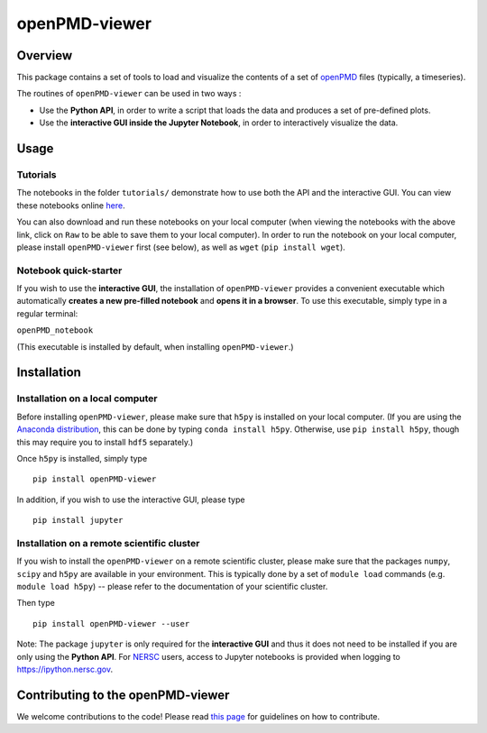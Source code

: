 openPMD-viewer
==============

|Build Status master| |Build Status dev| |pypi version| |Number of PyPI
Downloads| |License|

Overview
--------

This package contains a set of tools to load and visualize the contents
of a set of `openPMD <http://www.openpmd.org/#/start>`__ files
(typically, a timeseries).

The routines of ``openPMD-viewer`` can be used in two ways :

-  Use the **Python API**, in order to write a script that loads the
   data and produces a set of pre-defined plots.

-  Use the **interactive GUI inside the Jupyter Notebook**, in order to
   interactively visualize the data.

Usage
-----

Tutorials
~~~~~~~~~

The notebooks in the folder ``tutorials/`` demonstrate how to use both
the API and the interactive GUI. You can view these notebooks online
`here <https://github.com/openPMD/openPMD-viewer/tree/master/tutorials>`__.

You can also download and run these notebooks on your local computer
(when viewing the notebooks with the above link, click on ``Raw`` to be
able to save them to your local computer). In order to run the notebook
on your local computer, please install ``openPMD-viewer`` first (see
below), as well as ``wget`` (``pip install wget``).

Notebook quick-starter
~~~~~~~~~~~~~~~~~~~~~~

If you wish to use the **interactive GUI**, the installation of
``openPMD-viewer`` provides a convenient executable which automatically
**creates a new pre-filled notebook** and **opens it in a browser**. To
use this executable, simply type in a regular terminal:

``openPMD_notebook``

(This executable is installed by default, when installing
``openPMD-viewer``.)

Installation
------------

Installation on a local computer
~~~~~~~~~~~~~~~~~~~~~~~~~~~~~~~~

Before installing ``openPMD-viewer``, please make sure that ``h5py`` is
installed on your local computer. (If you are using the `Anaconda
distribution <https://www.continuum.io/downloads>`__, this can be done
by typing ``conda install h5py``. Otherwise, use ``pip install h5py``,
though this may require you to install ``hdf5`` separately.)

Once ``h5py`` is installed, simply type

::

    pip install openPMD-viewer

In addition, if you wish to use the interactive GUI, please type

::

    pip install jupyter

Installation on a remote scientific cluster
~~~~~~~~~~~~~~~~~~~~~~~~~~~~~~~~~~~~~~~~~~~

If you wish to install the ``openPMD-viewer`` on a remote scientific
cluster, please make sure that the packages ``numpy``, ``scipy`` and
``h5py`` are available in your environment. This is typically done by a
set of ``module load`` commands (e.g. ``module load h5py``) -- please
refer to the documentation of your scientific cluster.

Then type

::

    pip install openPMD-viewer --user

Note: The package ``jupyter`` is only required for the **interactive
GUI** and thus it does not need to be installed if you are only using
the **Python API**. For `NERSC <http://www.nersc.gov/>`__ users, access
to Jupyter notebooks is provided when logging to
https://ipython.nersc.gov.

Contributing to the openPMD-viewer
----------------------------------

We welcome contributions to the code! Please read `this
page <https://github.com/openPMD/openPMD-viewer/blob/master/CONTRIBUTING.md>`__
for guidelines on how to contribute.

.. |Build Status master| image:: https://img.shields.io/travis/openPMD/openPMD-viewer/master.svg?label=master
   :target: https://travis-ci.org/openPMD/openPMD-viewer/branches
.. |Build Status dev| image:: https://img.shields.io/travis/openPMD/openPMD-viewer/dev.svg?label=dev
   :target: https://travis-ci.org/openPMD/openPMD-viewer/branches
.. |pypi version| image:: https://img.shields.io/pypi/v/openPMD-viewer.svg
   :target: https://pypi.python.org/pypi/openPMD-viewer
.. |Number of PyPI Downloads| image:: https://img.shields.io/pypi/dm/openPMD-viewer.svg
   :target: https://pypi.python.org/pypi/openPMD-viewer
.. |License| image:: https://img.shields.io/pypi/l/openPMD-viewer.svg
   :target: LICENSE.txt


